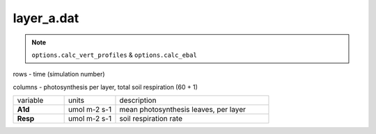 layer_a.dat
=============

.. Note:: ``options.calc_vert_profiles`` & ``options.calc_ebal``

rows - time (simulation number)

columns - photosynthesis per layer, total soil respiration (60 + 1)

.. list-table::
    :widths: 20 20 60

    * - variable
      - units
      - description
    * - **A1d**
      - umol m-2 s-1
      - mean photosynthesis leaves, per layer
    * - **Resp**
      - umol m-2 s-1
      - soil respiration rate

